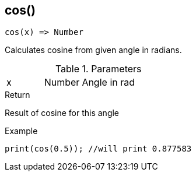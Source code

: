 [.nxsl-function]
[[func-cos]]
== cos()

[source,c]
----
cos(x) => Number
----

Calculates cosine from given angle in radians. 

.Parameters
[cols="1,1,3" grid="none", frame="none"]
|===
|x|Number|Angle in rad
|===

.Return
Result of cosine for this angle

.Example
[source,c]
----
print(cos(0.5)); //will print 0.877583
----

